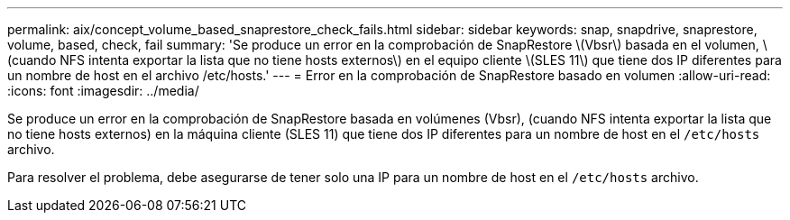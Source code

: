 ---
permalink: aix/concept_volume_based_snaprestore_check_fails.html 
sidebar: sidebar 
keywords: snap, snapdrive, snaprestore, volume, based, check, fail 
summary: 'Se produce un error en la comprobación de SnapRestore \(Vbsr\) basada en el volumen, \(cuando NFS intenta exportar la lista que no tiene hosts externos\) en el equipo cliente \(SLES 11\) que tiene dos IP diferentes para un nombre de host en el archivo /etc/hosts.' 
---
= Error en la comprobación de SnapRestore basado en volumen
:allow-uri-read: 
:icons: font
:imagesdir: ../media/


[role="lead"]
Se produce un error en la comprobación de SnapRestore basada en volúmenes (Vbsr), (cuando NFS intenta exportar la lista que no tiene hosts externos) en la máquina cliente (SLES 11) que tiene dos IP diferentes para un nombre de host en el `/etc/hosts` archivo.

Para resolver el problema, debe asegurarse de tener solo una IP para un nombre de host en el `/etc/hosts` archivo.
